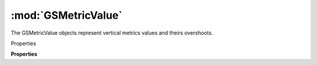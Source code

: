 :mod:`GSMetricValue`
===============================================================================

The GSMetricValue objects represent vertical metrics values and theirs overshoots.

.. class:: GSMetricValue()

	Properties

	.. autosummary::

		position
		overshoot
		name
		filter
		metric

	**Properties**
